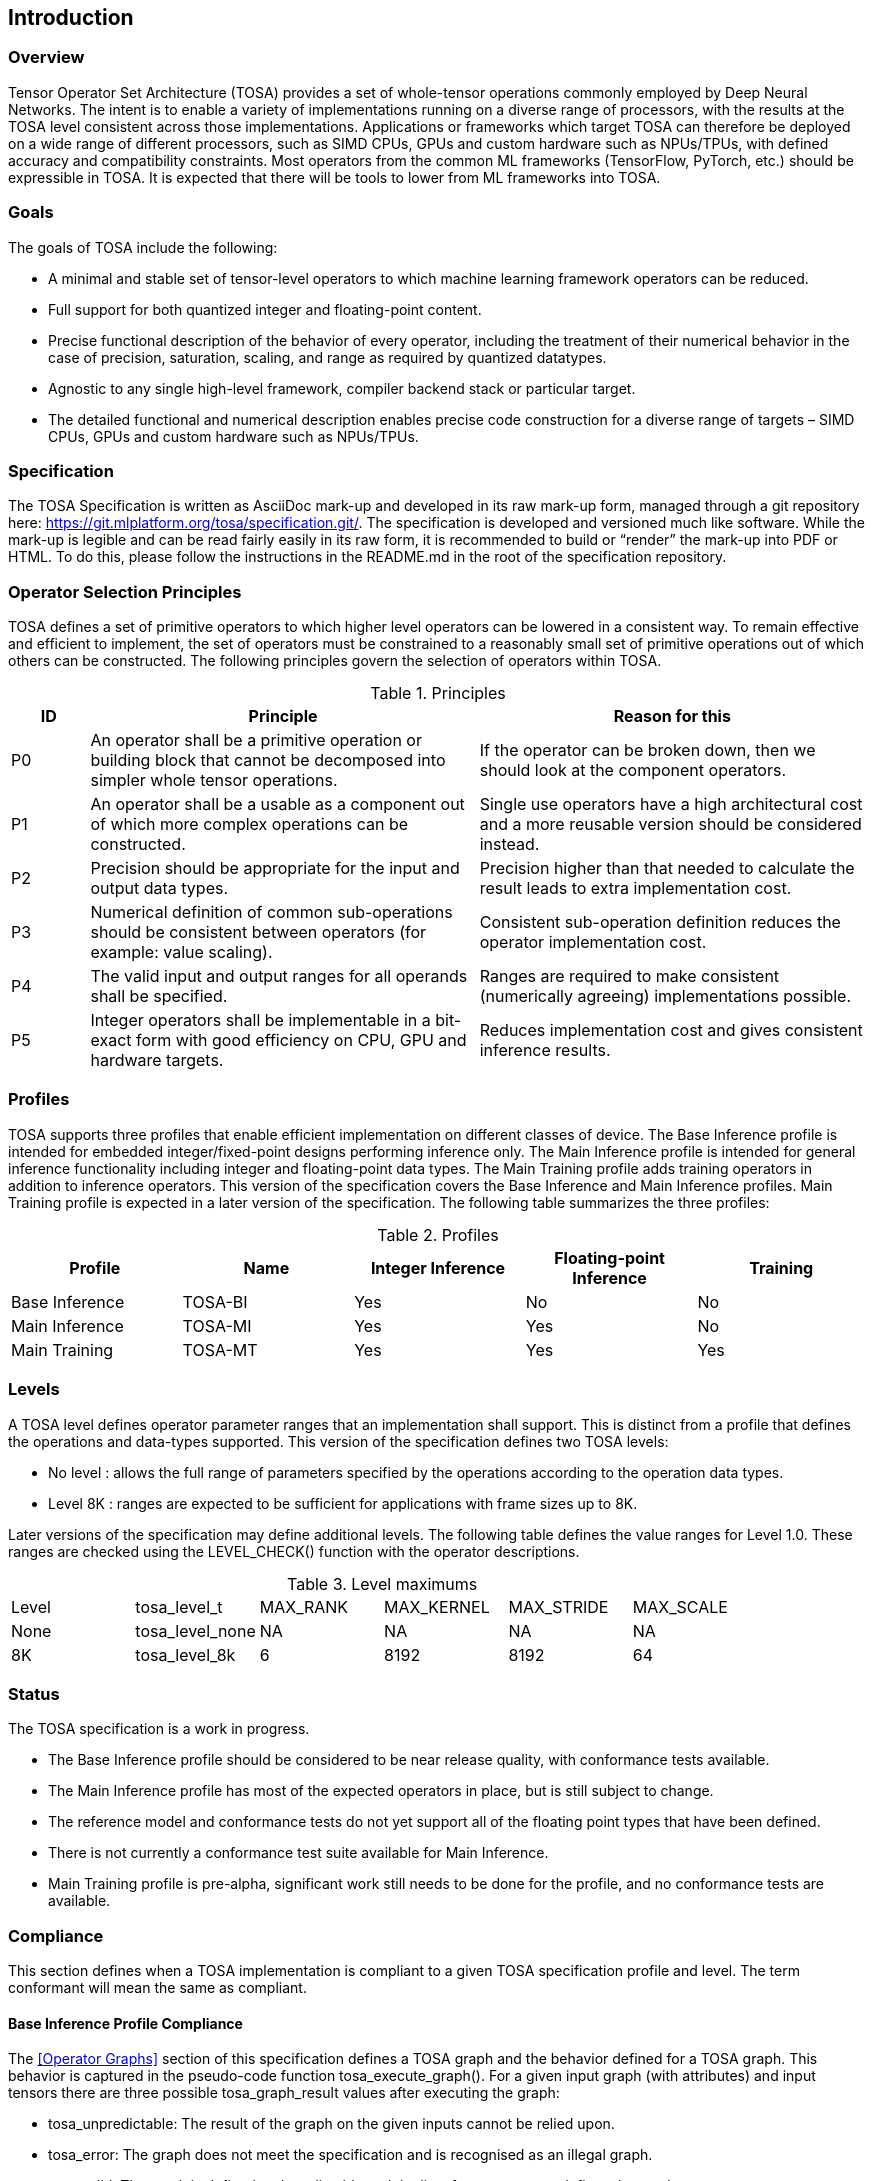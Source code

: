 //
// This confidential and proprietary software may be used only as
// authorised by a licensing agreement from ARM Limited
// (C) COPYRIGHT 2020-2023 ARM Limited
// ALL RIGHTS RESERVED
// The entire notice above must be reproduced on all authorised
// copies and copies may only be made to the extent permitted
// by a licensing agreement from ARM Limited.

== Introduction

=== Overview

Tensor Operator Set Architecture (TOSA) provides a set of whole-tensor
operations commonly employed by Deep Neural Networks. The intent is to enable a
variety of implementations running on a diverse range of processors, with the
results at the TOSA level consistent across those implementations. Applications
or frameworks which target TOSA can therefore be deployed on a wide range of
different processors, such as SIMD CPUs, GPUs and custom hardware such as
NPUs/TPUs, with defined accuracy and compatibility constraints. Most operators
from the common ML frameworks (TensorFlow, PyTorch, etc.) should be expressible
in TOSA. It is expected that there will be tools to lower from ML frameworks
into TOSA.

=== Goals

The goals of TOSA include the following:

* A minimal and stable set of tensor-level operators to which machine learning
framework operators can be reduced.

* Full support for both quantized integer and floating-point content.

* Precise functional description of the behavior of every operator, including
the treatment of their numerical behavior in the case of precision, saturation,
scaling, and range as required by quantized datatypes.

* Agnostic to any single high-level framework, compiler backend stack or
particular target.

* The detailed functional and numerical description enables precise code
construction for a diverse range of targets – SIMD CPUs, GPUs and custom
hardware such as NPUs/TPUs.

=== Specification

The TOSA Specification is written as AsciiDoc mark-up and developed in its raw
mark-up form, managed through a git repository here:
https://git.mlplatform.org/tosa/specification.git/.
The specification is developed and versioned much like software.
While the mark-up is legible and can be read fairly easily in its raw form, it is recommended to build or “render” the mark-up into PDF or HTML.
To do this, please follow the instructions in the README.md in the root of the specification repository.

=== Operator Selection Principles

TOSA defines a set of primitive operators to which higher level operators can be lowered in a consistent way.
To remain effective and efficient to implement, the set of operators must be constrained to a reasonably small set of primitive operations out of which others can be constructed.
The following principles govern the selection of operators within TOSA.

.Principles
[cols="1,5,5"]
|===
|ID|Principle|Reason for this

|P0
|An operator shall be a primitive operation or building block that cannot be decomposed into simpler whole tensor operations.
|If the operator can be broken down, then we should look at the component operators.

|P1
|An operator shall be a usable as a component out of which more complex operations can be constructed.
|Single use operators have a high architectural cost and a more reusable version should be considered instead.

|P2
|Precision should be appropriate for the input and output data types.
|Precision higher than that needed to calculate the result leads to extra implementation cost.

|P3
|Numerical definition of common sub-operations should be consistent between operators (for example: value scaling).
|Consistent sub-operation definition reduces the operator implementation cost.

|P4
|The valid input and output ranges for all operands shall be specified.
|Ranges are required to make consistent (numerically agreeing) implementations possible.

|P5
|Integer operators shall be implementable in a bit-exact form with good efficiency on CPU, GPU and hardware targets.
|Reduces implementation cost and gives consistent inference results.
|===

=== Profiles

TOSA supports three profiles that enable efficient implementation on different classes of device.
The Base Inference profile is intended for embedded integer/fixed-point designs performing inference only.
The Main Inference profile is intended for general inference functionality including integer and floating-point data types.
The Main Training profile adds training operators in addition to inference operators.
This version of the specification covers the Base Inference and Main Inference profiles.
Main Training profile is expected in a later version of the specification.
The following table summarizes the three profiles:

.Profiles
|===
|Profile|Name|Integer Inference|Floating-point Inference|Training

|Base Inference|TOSA-BI|Yes|No|No
|Main Inference|TOSA-MI|Yes|Yes|No
|Main Training|TOSA-MT|Yes|Yes|Yes
|===

=== Levels

A TOSA level defines operator parameter ranges that an implementation shall support.
This is distinct from a profile that defines the operations and data-types supported.
This version of the specification defines two TOSA levels:

* No level : allows the full range of parameters specified by the operations according to the operation data types.
* Level 8K : ranges are expected to be sufficient for applications with frame sizes up to 8K.

Later versions of the specification may define additional levels.
The following table defines the value ranges for Level 1.0.
These ranges are checked using the LEVEL_CHECK() function with the operator descriptions.

.Level maximums
|===
| Level | tosa_level_t    | MAX_RANK | MAX_KERNEL | MAX_STRIDE | MAX_SCALE
| None  | tosa_level_none | NA       | NA         | NA         | NA
| 8K    | tosa_level_8k   | 6        | 8192       | 8192       | 64
|===

=== Status

The TOSA specification is a work in progress.

* The Base Inference profile should be considered to be near release quality, with conformance tests available.
* The Main Inference profile has most of the expected operators in place, but is still subject to change.
* The reference model and conformance tests do not yet support all of the floating point types that have been defined.
* There is not currently a conformance test suite available for Main Inference.
* Main Training profile is pre-alpha, significant work still needs to be done for the profile, and no conformance tests are available.

=== Compliance

This section defines when a TOSA implementation is compliant to a given TOSA specification profile and level.
The term conformant will mean the same as compliant.

==== Base Inference Profile Compliance

The <<Operator Graphs>> section of this specification defines a TOSA graph and the behavior defined for a TOSA graph.
This behavior is captured in the pseudo-code function tosa_execute_graph().
For a given input graph (with attributes) and input tensors there are three possible tosa_graph_result values after executing the graph:

* tosa_unpredictable: The result of the graph on the given inputs cannot be relied upon.
* tosa_error: The graph does not meet the specification and is recognised as an illegal graph.
* tosa_valid: The result is defined and predictable and the list of output tensors defines the result.

An implementation is compliant to the TOSA Baseline Inference Profile if it matches the above results as follows:

* For tosa_unpredictable, the implementation can return whatever result it chooses (including error)
* For tosa_error, the implementation must return an error result (and there is no requirement on how much of the graph is executed, if any)
* For tosa_valid, the implementation must execute the entire graph without error and return the result defined by this specification.

In terms of psuedo-code, if *graph* is a TOSA graph consisting of Baseline Inference Profile operators and *input_list* is a list of input tensors then the following test must pass.

[source,c++]
----
bool tosa_test_compliance(tosa_graph_t graph, tosa_list_t input_list, tosa_level_t level) {
    shape_list_t output_list_spec = tosa_allocate_list(tosa_output_shape(graph));
    shape_list_t output_list_test = tosa_allocate_list(tosa_output_shape(graph));
    tosa_graph_result = tosa_valid    // result starts as valid
    tosa_execute_graph(graph, input_list, output_list_spec, level);
    if (tosa_graph_result == tosa_unpredictable) {
        return true;    // No requirement to match an unpredictable result
    }
    result_test = execute_implementation_under_test(graph, input_list, output_list_test);
    if (tosa_graph_result == tosa_error) {
        return result_test == tosa_error;   // result must be an error
    }
    if (exact_tensor_match(output_list_spec, output_list_test)) {
       // Predictable bit-exact value match required
       return true;
    }
    return false;
}
----

==== Main Inference Profile

A Main Inference compliant implementation must satisfy the following:

* The implementation must meet <<Base Inference Profile Compliance>> for all Base inference complaint graphs
* The implementation must support all Main Inference operations using the datatype fp32_t
** The operations must meet the precision requirements of <<Main Inference precision requirements>>
* The implementation must support all Main Inference operations using the datatype fp16_t
** The operations must meet the precision requirements of <<Main Inference precision requirements>>
** Note: These requirements allow fp16_t operations to be implemented using the fp32_t datatype
* The implementation must support all Main Inference operations using the datatype bf16_t
** The operations must meet the precision requirements of <<Main Inference precision requirements>>
** Note: These requirements allow bf16_t operations to be implemented using the fp32_t datatype

As with <<Base Inference Profile Compliance>> the pseudo-code function tosa_execute_graph() can return one of three possible results.
A compliant implementation must satisfy the following:

* For a graph returning tosa_error the implementation must also return an error
* For a graph returning tosa_valid the implementation must execute the entire graph without error
* For a graph returning tosa_valid and consisting only of integer operators the results must match exactly

===== Main Inference precision requirements

In a compliant implementation, individual-floating point operations within the graph must meet the following accuracy bounds
listed in the table below. In the table _ulp_ means unit of the last place.

NOTE: The error criteria in this section are at an early draft stage and are likely to change during conformance test development.

The following criteria apply to all operations:

* If any input is a NaN and the result is floating-point then the result must be a NaN
* If any input is a NaN and the operation is a comparison (greater, greater-equal, equal) then the result must be false
* if any input is a NaN and the operation is conversion to an integer or boolean then the result is unpredictable

[cols="1,3"]
|===
| Operation | Accuracy bound

| <<ARGMAX>>, <<MAX_POOL2D>>, <<CLAMP>>, <<MAXIMUM>>, <<MINIMUM>>, <<ABS>>, <<NEGATE>>, , <<CONST>>, <<IDENTITY>>
| The result must be exact.

| <<EQUAL>>, <<GREATER>>, <<GREATER_EQUAL>>
| The result must be exact with: +
(1) The sign of the zero is ignored +
(2) Infinities of the same sign compare as equal

| <<CONV2D>>, <<CONV3D>>, <<DEPTHWISE_CONV2D>>, <<FULLY_CONNECTED>>, <<MATMUL>>, <<TRANSPOSE_CONV2D>>
| Each output can be expressed as a dot product of two input vectors. +
The dot product must meet the <<Dot product accuracy requirements>>

| <<FFT2D>>, <<RFFT2D>>
| Each output can be expressed as a dot product of an input vector with a costant vector. +
The dot product must meet the <<Dot product accuracy requirements>>

| <<ADD>>, <<MUL>>, <<SUB>>, <<CEIL>>, <<FLOOR>>, <<CAST>>
| Floating-point result overflows must be set to infinity of the correct sign. +
Floating-point result underflows must be set to zero of the correct sign. +
Integer result overflows must be saturated. +
Addition of infinites of different signs must produce a NaN. +
Subtraction of infinities of the same sign must produce a NaN. +
Multiplication of an infinity by a zero must produce a NaN. +
Otherwise for fp32_t the result must be rounded to the nearest representable value using the round to nearest, ties to even rounding mode. +
Otherwise for fp16_t and bf16_t the result must be within 0.5 ulp of the mathematical result.

| <<RECIPROCAL>>
| If the input is a zero or the result overlows the output must be an infinity of the same sign. +
If the input is an infinty or the result underflows the output must be a zero of the same sign. +
Otherwise:the result must be within 1 ulp of the mathematical result.

| <<RSQRT>>
| If the input is less than zero the result must be a NaN. +
Otherwise if the input is a zero the output must be an infinity of the same sign. +
Otherwise the result must be within 1 ulp of the mathematical result.

| <<SIGMOID>>, <<TANH>>, <<POW>>, <<EXP>>, <<LOG>>
| If the input to LOG is less than zero then the result must be a NaN. +
If the inputs to POW are both zero then the result must be a NaN. +
If the first input to POW is less than zero and the second input is not an integer then the result must be a NaN. +
If the result overflows the output must be an infinity of the correct sign. +
If the result underflows the output must be a zero of the correct sign. +
Otherwise the result must be within 5 ulp of the mathematical result.

| <<REDUCE_SUM>>
| Each output can be expressed as a dot product of an input vector with a vector of ones. +
This dot product must meet the <<Dot product accuracy requirements>>

| <<AVG_POOL2D>>
| Each output can be expressed as a dot product of an input vector with a vector with elements 1/d where d is the kernel size. +
This dot product must meet the <<Dot product accuracy requirements>>

| <<REDUCE_PRODUCT>>
| Result overflows must be set to an infinity of the correct sign. +
Result underflows must be set to a zero of the correct sign. +
Othewise if the final product and all sub-products are within the normal range then the result `R` must have an absolute error of at most `E*abs\(R)`
where `E = pow(1 + pow(2, -M-1), N) - 1`. In this expression M is the number of mantissa bit of the floating point format and N is the number of elements in the product.

|===

===== Dot product accuracy requirements

This section gives accuracy constraints for operations where the result is a sum of products of N floating-point inputs:

`y = x[0] * w[0] + x[1] * w[1] + ... + x[N-1] * w[N-1]`

Let M be the number of mantissa bits in the accumulator.
So M=23 for an `fp32_t` accumulator and M=10 for an `fp16_t` accumulator.

In this section "fp64 arithmetic" refers to double-precision floating-point arithmetic defined by <<Other publications>>[1].

Appendix A, defines a number of <<Dot product floating-point test data sets>>.
For each data test set (S, N) consisting of T tests the following must hold:

* For each test t in the range 0 to T-1, calculate:
** `y_imp[t] = x[0] * w[0] + ... + x[N-1] * w[N-1]` calculated by the implementation
** `y_ref[t] = x[0] * w[0] + ... + x[N-1] * w[N-1]` calculated using fp64 arithmetic
** `y_bnd[t] = abs(x[0] * w[0]) + ... + abs(x[N-1] * w[N-1])` calculated using fp64 arithmetic
* if `y_bnd[t] == 0` then
** `y_imp[t]` must be zero and set `y_err[t] = 0`
* if `y_bnd[t] > 0` then set:
** `y_err[t] = (y_imp[t] - y_ref[t]) * (1<<(M+1)) / y_bnd[t]` calculated using fp64 arithmetic
* For each test t the following must be satisfied:
** `y_ref[t], y_bnd[t], y_imp[t]` must be finite
** `abs(y_err[t]) \<= N`
* Calculate the sum of y_err using fp64 arithmetic:
** `y_err_sum   = y_err[0] + .... + y_err[T-1]`
* Calculate the sum of y_err squared using fp64 arithmetic:
** `y_err_sumsq = y_err[0] * y_err[0] + ... + y_err[T-1] * y_err[T-1]`
* The error sum and sum squares must satisfy the following. The first equation bounds the bias and the second the error variance.
** `abs(y_err_sum) \<= 2*sqrt(N*T)`
** `y_err_sumsq \<= 0.4*N*T`

=== Tensor Definitions

==== Tensors

Tensors are multidimensional arrays of data.
Tensors have metadata associated with them that describe characteristics of the tensor, including:

* Data Type
* Shape

The number of dimensions in a shape is called the rank.
A tensor with rank equal to zero is permitted.
In that case, the tensor has a single entry.
A tensor shape is an array of integers of size equal to the rank of the tensor.
Each element in the tensor shape describes the number of elements in the dimension.
The tensor shape in each dimension must be greater than or equal to 1.
For tensor access information, see <<Tensor Access Helpers>>.
Tensor dimensions are given in the pseudocode as type dim_t.
dim_t is a vector of index_t values, with the length of the vector defining the rank of the tensor.
Tensor elements are addressed using dim_t values, where each element of the vector indicates the offset of the requested element within the corresponding dimension.

==== Tensor size limit

The tensor overall size in elements is limited by the data type size_t.
In this version of the specification, size_t is defined as an unsigned 32-bit integer representing size from 1 to (1<<32) - 1.
A tensor dimension co-ordinate is limited by the data type index_t.
In this version of the specification, index_t is defined as a signed 32-bit integer.
Indices used to access tensors must be non-negative.

==== Data Layouts

The following data layouts are supported in TOSA.
TOSA operations are defined in terms of a linear packed tensor layout.
In a linear packed layout a rank r tensor has elements of dimension (r-1) consecutive.
The next to increment is dimension (r-2) and so on.
For a specification of this layout see the tensor read and write functions in section <<Tensor Access Helpers>>.

An implementation of TOSA can choose a different tensor memory layout provided that the operation behavior is maintained.

.Data Layouts
[cols="1,4,4"]
|===
|Name|Description of dimensions|Usage

|NHWC|Batch, Height, Width, Channels|Feature maps
|NDHWC|Batch, Depth, Height, Width, Channels|Feature maps for 3D convolution
|OHWI|Output channels, Filter Height, Filter Width, Input channels|Weights
|HWIM|Filter Height, Filter Width, Input channels, Channel Multiplier|Weights for depthwise convolutions
|DOHWI|Depth, Output Channels, Filter Height, Filter Width, Input Channels|Weights for 3D convolution
|===

==== Broadcasting

In operations where broadcasting is supported, an input shape dimension can be broadcast to an output shape dimension if the input shape dimension is 1.
TOSA broadcast requires the rank of both tensors to be the same.
A RESHAPE can be done to create a compatible tensor with appropriate dimensions of size 1.
To map indexes in an output tensor to that of an input tensor, see <<Broadcast Helper>>.

==== Supported Number Formats

The following number formats are defined in TOSA.
The number formats supported by a given operator are listed in its table of supported types.

.Number formats
[cols="1,1,1,5"]
|===
|Format|Minimum|Maximum|Description

|bool_t
| -
| -
|Boolean value. Size implementation defined. The TOSA reference model implements this as int8_t with 0 for false and 1 for true. All non-zero values are accepted on input as true.

|int4_t
| -7
| +7
|Signed 4-bit two's-complement value. Excludes -8 to maintain a symmetric about zero range for weights.

|int8_t
| -128
| +127
|Signed 8-bit two's-complement value.

|uint8_t
| 0
| 255
|Unsigned 8-bit value.

|int16_t
| -32768
| +32767
|Signed 16-bit two's-complement value.

|uint16_t
| 0
| 65535
|Unsigned 16-bit value.

|int32_t
| -(1<<31)
| (1<<31)-1
|Signed 32-bit two's-complement value.

|int48_t
| -(1<<47)
| (1<<47)-1
|Signed 48-bit two's-complement value.

|fp16_t
| -infinity
| +infinity
| 16-bit half-precision floating-point defined by <<Other publications>>[1]. +
Normal values must be supported. +
Denormal values must either be supported or flushed to zero. +
Positive and negative infinity must be supported. +
At least one NaN encoding must be supported. +
Signed zero must be supported.

|bf16_t
| -infinity
| +infinity
| 16-bit brain floating-point defined as bits [31:16] of the fp32_t format. +
Normal values must be supported. +
Denormal values must either be supported or flushed to zero. +
Positive and negative infinity must be supported. +
At least one NaN encoding must be supported. +
Signed zero must be supported.

|fp32_t
| -infinity
| +infinity
| 16-bit single-precision floating-point defined by <<Other publications>>[1]. +
Normal values must be supported. +
Denormal values must either be supported or flushed to zero. +
Positive and negative infinity must be supported. +
At least one NaN encoding must be supported. +
Signed zero must be supported.
|===

Note: In this specification minimum<type> and maximum<type> will denote the minimum and maximum values of the data as stored in memory (ignoring the zero point).
The minimum and maximum values for each type is given in the preceeding table.

Note: Integer number formats smaller than 8 bits may be used provided that the numerical result is the same as using a sequence of 8-bit TOSA operations.
For example, a convolution with low precision data must equal that of running the convolution at 8 bits and then clipping the result to the peritted output range.
This ensures that a Base Inference profile TOSA implementation can calculate the same result.

=== Integer Behavior

Integer calculations must be standard two's-complement or unsigned calculations.
If overflow occurs doing integer calculation, the result is unpredictable, as indicated by the REQUIRE checks in the pseudocode for the operators.

Unsigned 8 and 16-bit values are only allowed in the RESCALE operation, to allow for compatibility with networks which expect unsigned 8-bit or 16-bit tensors for input and output.

==== Quantization

Machine Learning frameworks may represent tensors with a quantized implementation, using integer values to represent the original floating-point numbers.
TOSA integer operations do not perform any implicit scaling to represent quantized values.
Required zero point values are passed to the operator as necessary, and will be processed according to the pseudocode for each operator.

To convert a network containing quantized tensors to TOSA, generate explicit RESCALE operators for any change of quantization scaling.
This reduces quantized operations to purely integer operations.

As an example, an ADD between two quantized tensors requires the integer values represent the same range.
The scale parameters for RESCALE can be calculated to ensure that the resulting tensors represent the same range.
Then the ADD is performed, and a RESCALE can be used to ensure that the result is scaled properly.

RESCALE provides support for per-tensor and per-channel scaling values to ensure compatibility with a range of possible quantization implementations.



==== Precision scaling

TOSA uses the RESCALE operation to scale between values with differing precision.
The RESCALE operator is defined using an integer multiply, add, and shift.
This guarantees that all TOSA implementations will return the same result for a RESCALE, including those with no support for floating-point numbers.

This TOSA specification supports two precisions of multiplier: 16-bit and 32-bit.
The 32-bit multiplier version supports two rounding modes to enable simpler lowering of existing frameworks that use two stage rounding.
All arithmetic is designed so that it does not overflow a 64-bit accumulator and that the final result fits in 32 bits.
In particular a 48-bit value can only be scaled with the 16-bit multiplier.

The apply_scale functions provide a scaling of approximately (multiplier * 2^-shift^).
The shift and value range is limited to allow a variety of implementations.
The limit of 62 on shift allows the shift to be decomposed as two right shifts of 31.
The limit on value allows implementations that left shift the value before the multiply in the case of shifts of 32 or less.
For example, in the case shift=30 an implementation of the form ((value\<<2) * multiplier + round)>>32 can be used.
A scaling range of 2^+12^ down to 2^-32^ is supported for both functions with a normalized multiplier.

For example, in typical usage a scaling of m*2^-n^ where m is a fraction in the
range 1.0 \<= m < 2.0 can be represented using multiplier=(1<<30)*m, shift=(30+n) for
apply_scale_32() and multiplier=(1<<14)*m, shift=(14+n) for apply_scale_16().
The values to achieve a scaling of 1.0 are shift=30, multiplier=1<<30 for apply_scale_32 and shift=14, multiplier=1<<14 for apply_scale_16.

[source,c++]
----
int32_t apply_scale_32(int32_t value, int32_t multiplier, uint6_t shift, bool_t double_round=false) {
    REQUIRE(multiplier >= 0);
    REQUIRE(2 <= shift && shift <= 62);
    REQUIRE(value >= (-1 << (shift - 1)) && value < (1 << (shift - 1));
    int64_t round = 1 << (shift - 1);
    if (double_round) {
        if (shift > 31 && value >= 0) round += 1<<30;
        if (shift > 31 && value < 0)  round -= 1<<30;
    }
    int64_t result = (int64_t)value * multiplier + round;
    result = result >> shift;
    // result will fit a 32-bit range due to the REQUIRE on value
    return (int32_t)result;
}

int32_t apply_scale_16(int48_t value, int16_t multipler, uint6_t shift) {
    REQUIRE(multiplier >= 0);
    REQUIRE(2 <= shift && shift <= 62);
    int64_t round = (1 << (shift - 1));
    int64_t result = (int64_t)value * multiplier + round;
    result = result >> shift;
    REQUIRE(result >= minimum<int32_t> && result <= maximum<int32_t>);
    return (int32_t)result;
}
----

In some functions, the multiplier and shift are combined into a scale_t structure:

[source,c++]
----
typedef struct {
    int32_t multiplier;
    uint6_t shift;
} scale_t;
----

In places where a divide is required, we also use the function below to calculate an appropriate scaling value.

[source,c++]
----
scale_t reciprocal_scale(uint32_t value) {
    REQUIRE(value > 0);
    scale_t scale;
    int32_t k = 32 - count_leading_zeros(value - 1); // (1 << k) / 2 < value <= (1 << k)
    int64_t numerator = ((1 << 30) + 1) << k;
    scale.multiplier = numerator / value; // (1 << 30) <= multiplier < (1 << 31)
    scale.shift = 30 + k;
    return scale;
}
----

==== Integer Convolutions

For the convolution operators, the input is not required to be scaled.
The integer versions of the convolution operators will subtract the zero point from the integer values as defined for each operator.
The convolution produces an accumulator output of type int32_t or int48_t.
This accumulator output is then scaled to the final output range using the RESCALE operator.
The scale applied in the RESCALE operator should be set to multiplier and shift values such that: multiplier * 2^-shift^ = (input scale * weight scale) / output_scale.
Here, input_scale, weight_scale and output_scale are the conversion factors from integer to floating-point for the input, weight and output tensor values respectively.
If per-channel scaling is needed then the per-channel option of the RESCALE operation should be used.

==== Integer Elementwise Operators

When two quantized tensors are used in an operation, they must represent the same numeric range for the result to be valid.
In this case, TOSA expects that RESCALE operators will be used as necessary to generate 32-bit integer values in a common range.
There are many valid choices for scale factors and options for the common range.
TOSA does not impose a requirement on which scale factors and range should be used.
Compilers generating TOSA sequences should choose a range that allows the operation to be computed without overflow, while allowing the highest possible accuracy of the output.

==== General Unary Functions
General unary functions such as sigmoid(), tanh(), exp() for integer inputs are expressed using a lookup table and interpolation to enable efficient implementation.
This also allows for other operations with the addition of user-supplied tables (the TABLE operation).
All table lookups are based on the following reference lookup function that takes as input a table of 513 entries of 16 bits each.

[source,c++]
----
int32_t apply_lookup(int16_t *table, int32_t value)
{
    int16_t clipped_value = (int16_t)apply_clip<int32_t>(value, -32768, +32767);
    int32_t index = (clipped_value + 32768) >> 7;
    int32_t fraction = clipped_value & 0x7f;
    int16_t base = table[index];
    int16_t next = table[index+1];
    int32_t slope = next - base;
    REQUIRE(slope >= minimum<int16_t> && slope <= maximum<int16_t>)
    int32_t return_value = (base << 7) + slope * fraction;
    return return_value;	// return interpolated value of 16 + 7 = 23 bits
}
----

Note that although the table lookup defined here has 16-bit precision, for 8-bit only operations an 8-bit table can be derived by applying the reference function to each of the possible 256 input values.
The following code constructs a 513-entry table based on a reference function.

[source,c++]
----
void generate_lookup_table(int16_t *table, int32_t (*reference)(int32_t))
{
    for (int i = -256; i <= 256; i++) {
        int32_t value = (*reference)(i);
        table[i + 256] = (int16_t)apply_clip<int32_t>(value, -32768, +32767)
    }
}
----

=== Other publications

The following publications are referred to in this specification, or provide more information:

. IEEE Std 754-2008, _IEEE Standard for Floating-point Arithmetic_, August 2008.